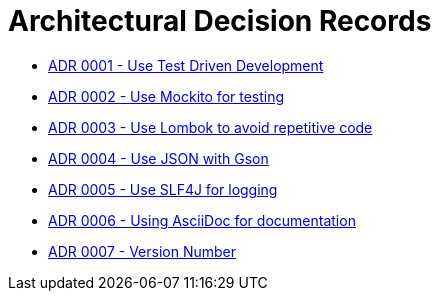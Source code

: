 = Architectural Decision Records

* link:0001-test-driven-development.adoc[ADR 0001 - Use Test Driven Development]
* link:0002-Mockito.adoc[ADR 0002 - Use Mockito for testing]
* link:0003-Lombok.adoc[ADR 0003 - Use Lombok to avoid repetitive code]
* link:0004.adoc[ADR 0004 - Use JSON with Gson]
* link:0005.adoc[ADR 0005 - Use SLF4J for logging]
* link:0006.adoc[ADR 0006 - Using AsciiDoc for documentation]
* link:0007.adoc[ADR 0007 - Version Number]